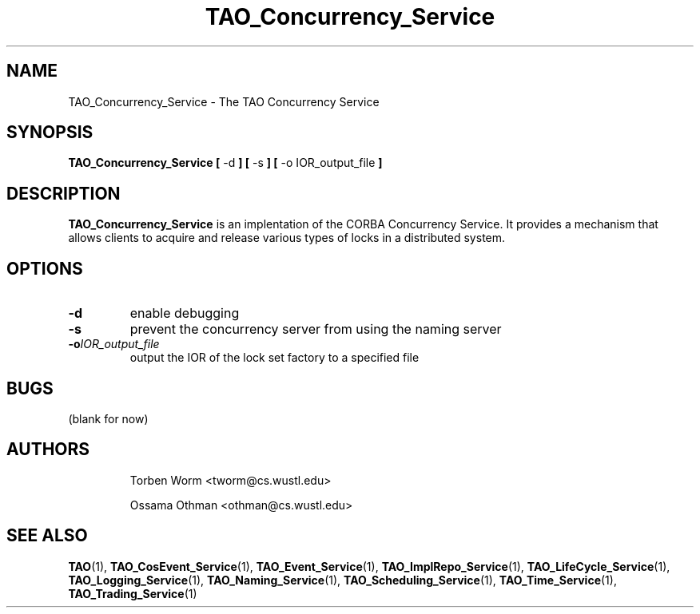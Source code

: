 .\" Process this file with
.\" groff -man -Tascii TAO_Concurrency_Service.1
.\"
.\" $Id$
.\"
.TH TAO_Concurrency_Service 1 "April 1999" "CORBA Tools"
.SH NAME
TAO_Concurrency_Service \- The TAO Concurrency Service
.SH SYNOPSIS
.B TAO_Concurrency_Service
.B [
\-d
.B ]
.B [
\-s
.B ]
.B [
\-o
IOR_output_file
.B ]
.SH DESCRIPTION
.B TAO_Concurrency_Service
is an implentation of the CORBA Concurrency Service.  It provides a mechanism
that allows clients to acquire and release various types of locks in a
distributed system.
.SH OPTIONS
.TP
.B \-d
enable debugging
.TP
.B \-s
prevent the concurrency server from using the naming server
.TP
.BI \-o IOR_output_file
output the IOR of the lock set factory to a specified file
.SH BUGS
(blank for now)
.SH AUTHORS
.IP
Torben Worm <tworm@cs.wustl.edu>
.IP
Ossama Othman <othman@cs.wustl.edu>
.SH "SEE ALSO"
.BR TAO (1),
.BR TAO_CosEvent_Service (1),
.BR TAO_Event_Service (1),
.BR TAO_ImplRepo_Service (1),
.BR TAO_LifeCycle_Service (1),
.BR TAO_Logging_Service (1),
.BR TAO_Naming_Service (1),
.BR TAO_Scheduling_Service (1),
.BR TAO_Time_Service (1),
.BR TAO_Trading_Service (1)
